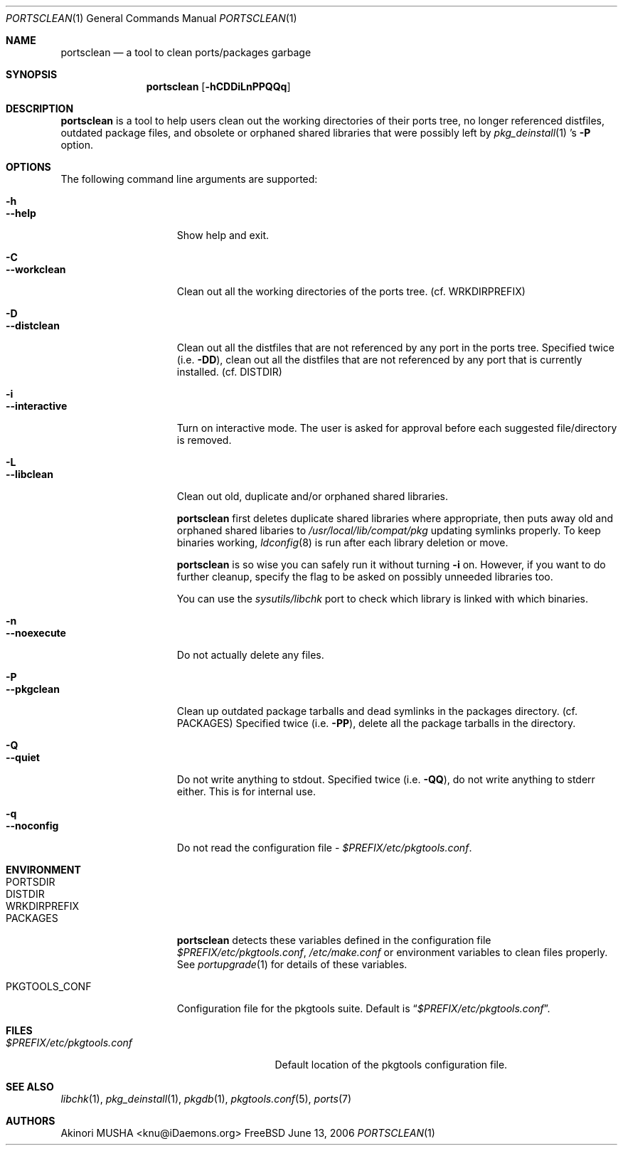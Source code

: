 .\" $Id: portsclean.1,v 1.1.1.1 2006/06/13 12:59:01 sem Exp $
.\"
.Dd June 13, 2006
.Dt PORTSCLEAN 1
.Os FreeBSD
.Sh NAME
.Nm portsclean
.Nd a tool to clean ports/packages garbage
.Sh SYNOPSIS
.Nm
.Op Fl hCDDiLnPPQQq
.Sh DESCRIPTION
.Nm
is a tool to help users clean out the working directories of their ports
tree, no longer referenced distfiles, outdated package files, and obsolete
or orphaned shared libraries that were possibly left by
.Xr pkg_deinstall 1 's
.Fl P
option.
.Sh OPTIONS
The following command line arguments are supported:
.Pp
.Bl -tag -width "--interactive" -compact
.It Fl h
.It Fl -help
Show help and exit.
.Pp
.It Fl C
.It Fl -workclean
Clean out all the working directories of the ports tree. (cf.
.Ev WRKDIRPREFIX )
.Pp
.It Fl D
.It Fl -distclean
Clean out all the distfiles that are not referenced by any port in the
ports tree.
Specified twice (i.e.
.Fl DD ) ,
clean out all the distfiles that are not referenced by any port that is
currently installed. (cf.
.Ev DISTDIR )
.Pp
.It Fl i
.It Fl -interactive
Turn on interactive mode.
The user is asked for approval before each
suggested file/directory is removed.
.Pp
.It Fl L
.It Fl -libclean
Clean out old, duplicate and/or orphaned shared libraries.
.Pp
.Nm
first deletes duplicate shared libraries where appropriate, then puts
away old and orphaned shared libaries to
.Pa /usr/local/lib/compat/pkg
updating symlinks properly.
To keep binaries working,
.Xr ldconfig 8
is run after each library deletion or move.
.Pp
.Nm
is so wise you can safely run it without turning
.Fl i
on.
However, if you want to do further cleanup, specify the flag to
be asked on possibly unneeded libraries too.
.Pp
You can use the
.Pa sysutils/libchk
port to check which library is linked with which binaries.
.Pp
.It Fl n
.It Fl -noexecute
Do not actually delete any files.
.Pp
.It Fl P
.It Fl -pkgclean
Clean up outdated package tarballs and dead symlinks in the packages
directory. (cf.
.Ev PACKAGES )
Specified twice (i.e.
.Fl PP ) ,
delete all the package tarballs in the directory.
.Pp
.It Fl Q
.It Fl -quiet
Do not write anything to stdout.
Specified twice (i.e.
.Fl QQ ) ,
do not write
anything to stderr either.
This is for internal use.
.Pp
.It Fl q
.It Fl -noconfig
Do not read the configuration file -
.Pa $PREFIX/etc/pkgtools.conf .
.El
.Sh ENVIRONMENT
.Bl -tag -width "PKGTOOLS_CONF" -compact
.It Ev PORTSDIR
.It Ev DISTDIR
.It Ev WRKDIRPREFIX
.It Ev PACKAGES
.Nm
detects these variables defined in the configuration file
.Pa $PREFIX/etc/pkgtools.conf ,
.Pa /etc/make.conf
or environment variables to clean files properly.
See
.Xr portupgrade 1
for details of these variables.
.Pp
.It Ev PKGTOOLS_CONF
Configuration file for the pkgtools suite.
Default is
.Dq Pa $PREFIX/etc/pkgtools.conf .
.El
.Sh FILES
.Bl -tag -width "$PREFIX/etc/pkgtools.conf"
.It Pa $PREFIX/etc/pkgtools.conf
Default location of the pkgtools configuration file.
.El
.Sh SEE ALSO
.Xr libchk 1 ,
.Xr pkg_deinstall 1 ,
.Xr pkgdb 1 ,
.Xr pkgtools.conf 5 ,
.Xr ports 7
.Sh AUTHORS
.An Akinori MUSHA Aq knu@iDaemons.org
